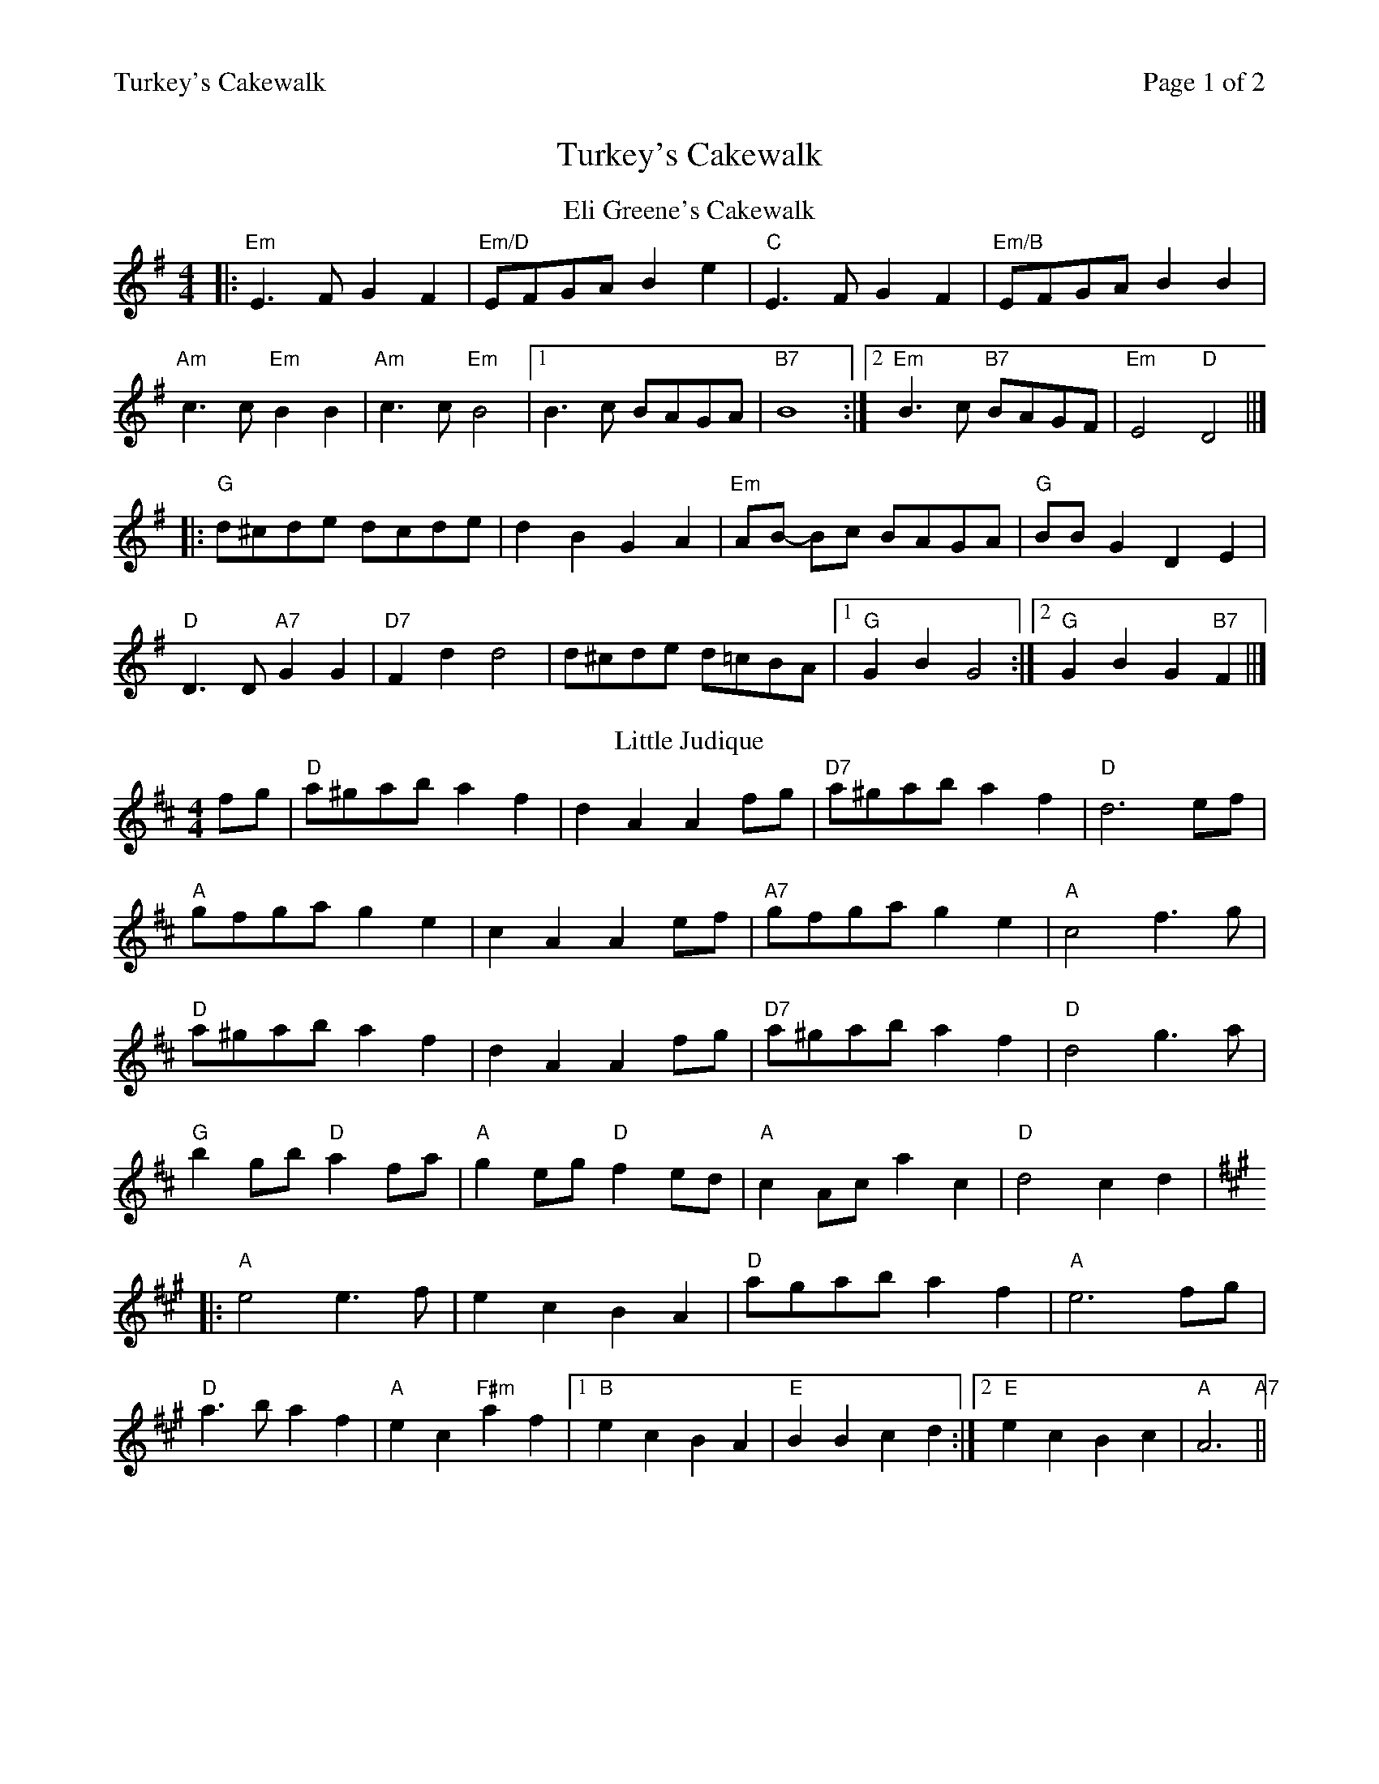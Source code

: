 %%printparts 0
%%printtempo 0
%%header "$T		Page $P of 2"
%%scale 0.75
X: 1
T:Turkey's Cakewalk
L:1/8
M:4/4
R:reel
Q:1/4=180
P:A2B2C2
K:Emin
%ALTO K:clef=alto middle=c
%BASS K:clef=bass middle=d
P:A
T:Eli Greene's Cakewalk
K:Emin
	|: "Em" E3 F G2 F2 | "Em/D"EFGA B2 e2 | "C"E3 F G2 F2 | "Em/B"EFGA B2 B2 |
"Am" c3 c "Em" B2 B2 | "Am" c3 c "Em" B4 |1 B3 c BAGA | "B7" B8 :|]2 "Em" B3 c "B7" BAGF| "Em" E4 "D" D4||]
|: "G" d^cde dcde | d2 B2 G2 A2 | "Em" AB - Bc BAGA | "G" BB G2 D2 E2 |
"D" D3 D "A7" G2 G2 | "D7" F2 d2 d4 | d^cde d=cBA |1 "G" G2 B2 G4 :|]2 "G" G2 B2 G2 "B7"F2||]
P:B
T:Little Judique
K:D
fg | "D" a^gab a2 f2 | d2 A2 A2 fg | "D7"a^gab a2 f2 | "D"d6 ef |
"A" gfga g2 e2 | c2 A2 A2 ef | "A7"gfga g2 e2 | "A"c4 f3 g|
"D" a^gab a2 f2 | d2 A2 A2 fg | "D7"a^gab a2 f2 | "D"d4 g3 a |
"G" b2 gb "D" a2 fa | "A" g2 eg "D" f2 ed | "A" c2 Ac a2 c2 | "D" d4 c2 d2|
K:A
|: "A" e4 e3 f | e2 c2 B2 A2 | "D" agab a2 f2 | "A" e6 fg |
"D" a3 b a2 f2 | "A" e2 c2 "F#m" a2 f2 |1 "B" e2 c2 B2 A2 | "E" B2 B2 c2 d2 :|]2 "E" e2 c2 B2 c2 | "A" A6 "A7" ||
%%newpage
P:C
T:Turkey in the Straw
K:D
fe|"D"dcde d2FG|"A"ABAF A2de|"D"f2f2 fede|"Em"f2e2 "A7"e2fe|
"D"dcde d2FG|"A"ABAF A2de|"D"fa2b afde|"A7"f2e2 "D"d2:|
|:e2|"D"fa2f a2a2|fa2f "D7"a4|"G"gb2g b2b2|gb2g "G7"b3c'|
"D/F#"d'2d'2 "A/E"a2a2|"D"f2f2 "A7/C#"e2de|"G/B"fa2b afde|"A7"f2e2 "D"d2:|
